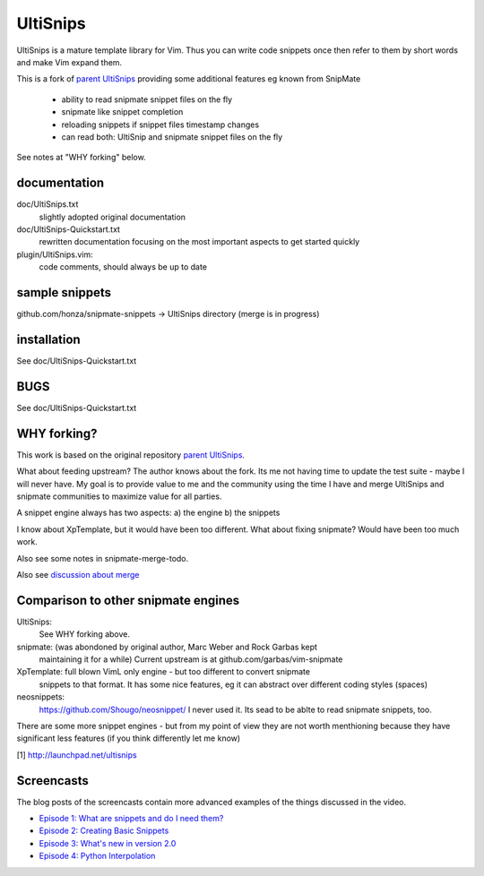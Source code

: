 UltiSnips
=========

UltiSnips is a mature template library for Vim. Thus you can write code
snippets once then refer to them by short words and make Vim expand them.

This is a fork of `parent UltiSnips`_ providing some additional features eg
known from SnipMate

  - ability to read snipmate snippet files on the fly
  - snipmate like snippet completion
  - reloading snippets if snippet files timestamp changes
  - can read both: UltiSnip and snipmate snippet files on the fly

See notes at "WHY forking" below.


documentation
-------------
doc/UltiSnips.txt
  slightly adopted original documentation

doc/UltiSnips-Quickstart.txt
  rewritten documentation focusing on the most important aspects to get started
  quickly

plugin/UltiSnips.vim:
  code comments, should always be up to date


sample snippets
---------------
github.com/honza/snipmate-snippets -> UltiSnips directory (merge is in progress)

installation
-------------
See doc/UltiSnips-Quickstart.txt

BUGS
----
See doc/UltiSnips-Quickstart.txt

WHY forking?
-----------
This work is based on the original repository `parent UltiSnips`_.

What about feeding upstream?
The author knows about the fork. Its me not having time to update the test
suite - maybe I will never have. My goal is to provide value to me and the
community using the time I have and merge UltiSnips and snipmate communities
to maximize value for all parties.

A snippet engine always has two aspects:
a) the engine
b) the snippets

I know about XpTemplate, but it would have been too different.
What about fixing snipmate? Would have been too much work.

Also see some notes in snipmate-merge-todo.

Also see `discussion about merge`_


Comparison to other snipmate engines
------------------------------------
UltiSnips:
    See WHY forking above.

snipmate: (was abondoned by original author, Marc Weber and Rock Garbas kept
          maintaining it for a while)
          Current upstream is at github.com/garbas/vim-snipmate

XpTemplate: full blown VimL only engine - but too different to convert snipmate
          snippets to that format. It has some nice features, eg it can
          abstract over different coding styles (spaces)

neosnippets: 
  https://github.com/Shougo/neosnippet/
  I never used it. Its sead to be ablte to read snipmate snippets, too.


There are some more snippet engines - but from my point of view they are not
worth menthioning because they have significant less features (if you think
differently let me know)


[1] http://launchpad.net/ultisnips


Screencasts
-----------

The blog posts of the screencasts contain more advanced examples of the things
discussed in the video.

* `Episode 1: What are snippets and do I need them?`__
* `Episode 2: Creating Basic Snippets`__
* `Episode 3: What's new in version 2.0`__
* `Episode 4: Python Interpolation`__

__ http://www.sirver.net/blog/2011/12/30/first-episode-of-ultisnips-screencast/
__ http://www.sirver.net/blog/2012/01/08/second-episode-of-ultisnips-screencast/
__ http://www.sirver.net/blog/2012/02/05/third-episode-of-ultisnips-screencast/
__ http://www.sirver.net/blog/2012/03/31/fourth-episode-of-ultisnips-screencast/


.. _parent UltiSnips: http://github.com/SirVer/ultisnips
.. _discussion about merge: https://github.com/garbas/vim-snipmate/issues/114

